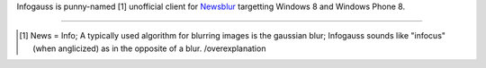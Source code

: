 Infogauss is punny-named [1] unofficial client for Newsblur_ targetting Windows 8 and
Windows Phone 8.

.. _Newsblur: http://newsblur.com

----

.. [1] News = Info; A typically used algorithm for blurring images is the gaussian blur;
       Infogauss sounds like "infocus" (when anglicized) as in the opposite of a blur. /overexplanation